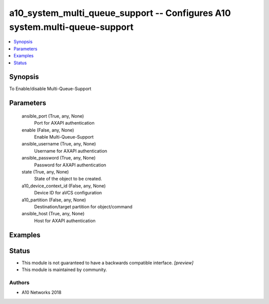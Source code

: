 .. _a10_system_multi_queue_support_module:


a10_system_multi_queue_support -- Configures A10 system.multi-queue-support
===========================================================================

.. contents::
   :local:
   :depth: 1


Synopsis
--------

To Enable/disable Multi-Queue-Support






Parameters
----------

  ansible_port (True, any, None)
    Port for AXAPI authentication


  enable (False, any, None)
    Enable Multi-Queue-Support


  ansible_username (True, any, None)
    Username for AXAPI authentication


  ansible_password (True, any, None)
    Password for AXAPI authentication


  state (True, any, None)
    State of the object to be created.


  a10_device_context_id (False, any, None)
    Device ID for aVCS configuration


  a10_partition (False, any, None)
    Destination/target partition for object/command


  ansible_host (True, any, None)
    Host for AXAPI authentication









Examples
--------

.. code-block:: yaml+jinja

    





Status
------




- This module is not guaranteed to have a backwards compatible interface. *[preview]*


- This module is maintained by community.



Authors
~~~~~~~

- A10 Networks 2018

